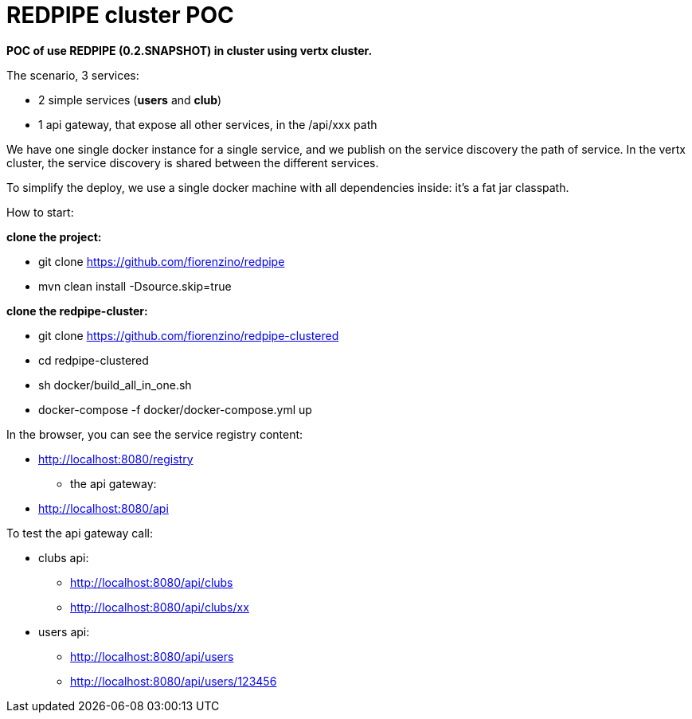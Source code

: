 = REDPIPE cluster POC

*POC of use REDPIPE (0.2.SNAPSHOT) in cluster using vertx cluster.*

The scenario, 3 services:

* 2 simple services (*users* and *club*)
* 1 api gateway, that expose all other services, in the /api/xxx path

We have one single docker instance for a single service, and we publish on the service discovery the path of service.
In the vertx cluster, the service discovery is shared between the different services.

To simplify the deploy, we use a single docker machine with all dependencies inside:
it's a fat jar classpath.

How to start:

*clone the project:*

* git clone https://github.com/fiorenzino/redpipe
* mvn clean install -Dsource.skip=true

*clone the redpipe-cluster:*


* git clone https://github.com/fiorenzino/redpipe-clustered
* cd redpipe-clustered
* sh docker/build_all_in_one.sh
* docker-compose -f docker/docker-compose.yml up


In the browser, you can see the service registry content:

**  http://localhost:8080/registry

* the api gateway:
** http://localhost:8080/api

To test the api gateway call:

*  clubs api:
** http://localhost:8080/api/clubs
** http://localhost:8080/api/clubs/xx

*  users api:
** http://localhost:8080/api/users
** http://localhost:8080/api/users/123456





